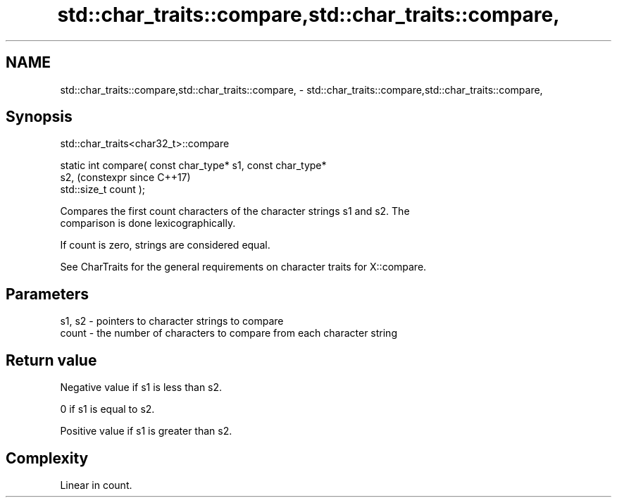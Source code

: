 .TH std::char_traits::compare,std::char_traits::compare, 3 "2024.06.10" "http://cppreference.com" "C++ Standard Libary"
.SH NAME
std::char_traits::compare,std::char_traits::compare, \- std::char_traits::compare,std::char_traits::compare,

.SH Synopsis
                           std::char_traits<char32_t>::compare

   static int compare( const char_type* s1, const char_type*
   s2,                                                          (constexpr since C++17)
                       std::size_t count );

   Compares the first count characters of the character strings s1 and s2. The
   comparison is done lexicographically.

   If count is zero, strings are considered equal.

   See CharTraits for the general requirements on character traits for X::compare.

.SH Parameters

   s1, s2 - pointers to character strings to compare
   count  - the number of characters to compare from each character string

.SH Return value

   Negative value if s1 is less than s2.

   0 if s1 is equal to s2.

   Positive value if s1 is greater than s2.

.SH Complexity

   Linear in count.
